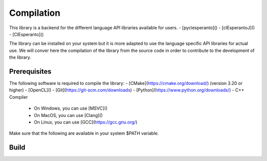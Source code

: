 Compilation
===========

This library is a backend for the different language API libraries available for users.
- [pyclesperanto]()
- [clEsperantoJ]()
- [ClEsperanto]()

The library can be installed on your system but it is more adapted to use the language specific API libraries for actual use.
We will conver here the compilation of the library from the source code in order to contribute to the development of the library.

Prerequisites
-------------

The following software is required to compile the library:
- [CMake](https://cmake.org/download/) (version 3.20 or higher)
- [OpenCL]()
- [Git](https://git-scm.com/downloads)
- [Python](https://www.python.org/downloads/)
- C++ Compiler
  - On Windows, you can use [MSVC]() 
  - On MacOS, you can use [Clang]()
  - On Linux, you can use [GCC](https://gcc.gnu.org/)

Make sure that the following are available in your system $PATH variable.


Build
-----

